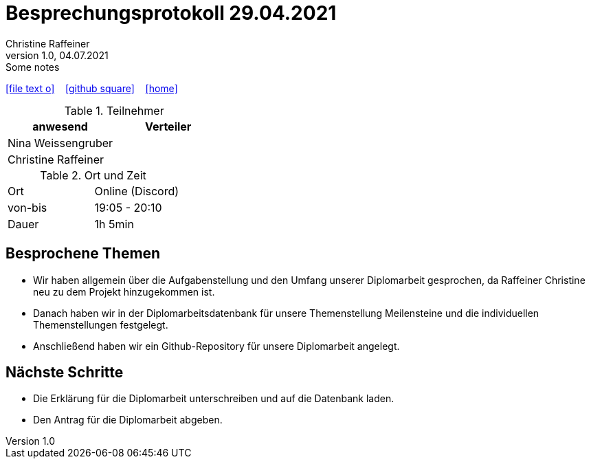 = Besprechungsprotokoll 29.04.2021
Christine Raffeiner
1.0, 04.07.2021: Some notes
ifndef::imagesdir[:imagesdir: images]
:icons: font
//:sectnums:    // Nummerierung der Überschriften / section numbering
//:toc: left

//Need this blank line after ifdef, don't know why...
ifdef::backend-html5[]

// https://fontawesome.com/v4.7.0/icons/
icon:file-text-o[link=https://raw.githubusercontent.com/htl-leonding-college/asciidoctor-docker-template/master/asciidocs/{docname}.adoc] ‏ ‏ ‎
icon:github-square[link=https://github.com/htl-leonding-college/asciidoctor-docker-template] ‏ ‏ ‎
icon:home[link=https://htl-leonding.github.io/]
endif::backend-html5[]


.Teilnehmer
|===
|anwesend |Verteiler

|Nina Weissengruber
|
|Christine Raffeiner
|


|===

.Ort und Zeit
[cols=2*]
|===
|Ort
|Online (Discord)

|von-bis
|19:05 - 20:10
|Dauer
|1h 5min
|===


== Besprochene Themen
* Wir haben allgemein über die Aufgabenstellung und den Umfang unserer Diplomarbeit gesprochen, da Raffeiner Christine neu zu dem Projekt hinzugekommen ist.
* Danach haben wir in der Diplomarbeitsdatenbank für unsere Themenstellung Meilensteine und die individuellen Themenstellungen festgelegt.
* Anschließend haben wir ein Github-Repository für unsere Diplomarbeit angelegt.

== Nächste Schritte
* Die Erklärung für die Diplomarbeit unterschreiben und auf die Datenbank laden.
* Den Antrag für die Diplomarbeit abgeben.